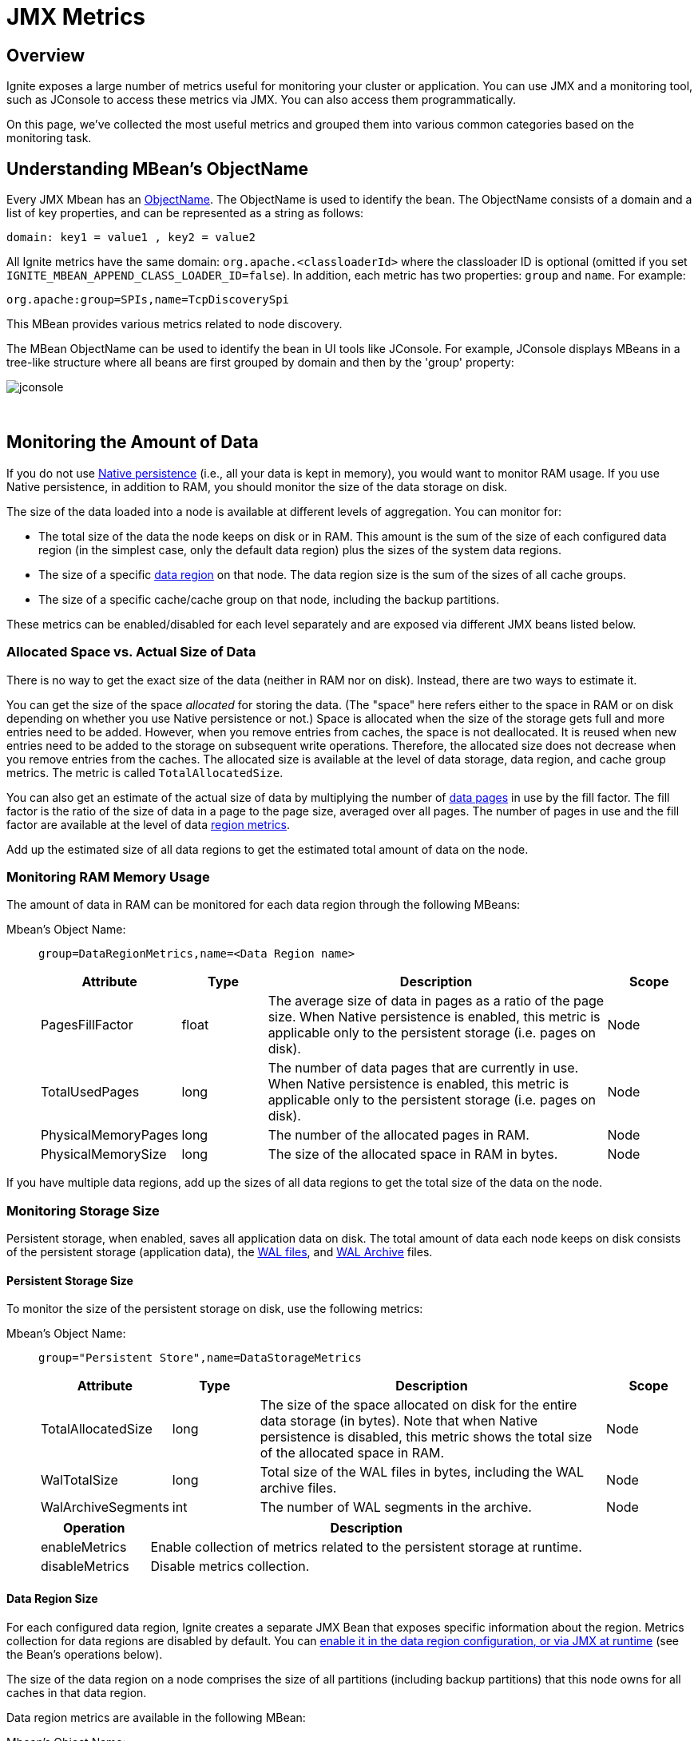 = JMX Metrics

:table_opts: cols="3,2,8,2", opts="stretch,header"

== Overview

Ignite exposes a large number of metrics useful for monitoring your cluster or application.
You can use JMX and a monitoring tool, such as JConsole to access these metrics via JMX.
You can also access them programmatically.

On this page, we've collected the most useful metrics and grouped them into various common categories based on the monitoring task.

// link:monitoring-metrics/configuring-metrics[Configuring Metrics]

== Understanding MBean's ObjectName

Every JMX Mbean has an https://docs.oracle.com/javase/8/docs/api/javax/management/ObjectName.html[ObjectName,window=_blank].
The ObjectName is used to identify the bean.
The ObjectName consists of a domain and a list of key properties, and can be represented as a string as follows:

   domain: key1 = value1 , key2 = value2

All Ignite metrics have the same domain: `org.apache.<classloaderId>` where the classloader ID is optional (omitted if you set `IGNITE_MBEAN_APPEND_CLASS_LOADER_ID=false`). In addition, each metric has two properties: `group` and `name`.
For example:

    org.apache:group=SPIs,name=TcpDiscoverySpi

This MBean provides various metrics related to node discovery.

The MBean ObjectName can be used to identify the bean in UI tools like JConsole.
For example, JConsole displays MBeans in a tree-like structure where all beans are first grouped by domain and then by the 'group' property:

image::images/jconsole.png[]

{sp}+

== Monitoring the Amount of Data

If you do not use link:persistence/native-persistence[Native persistence] (i.e., all your data is kept in memory), you would want to monitor RAM usage.
If you use Native persistence, in addition to RAM, you should monitor the size of the data storage on disk.

The size of the data loaded into a node is available at different levels of aggregation. You can monitor for:

* The total size of the data the node keeps on disk or in RAM. This amount is the sum of the size of each configured data region (in the simplest case, only the default data region) plus the sizes of the system data regions.
* The size of a specific link:memory-configuration/data-regions[data region] on that node. The data region size is the sum of the sizes of all cache groups.
* The size of a specific cache/cache group on that node, including the backup partitions.

These metrics can be enabled/disabled for each level separately and are exposed via different JMX beans listed below.


=== Allocated Space vs. Actual Size of Data

There is no way to get the exact size of the data (neither in RAM nor on disk). Instead, there are two ways to estimate it.

You can get the size of the space _allocated_ for storing the data.
(The "space" here refers either to the space in RAM or on disk depending on whether you use Native persistence or not.)
Space is allocated when the size of the storage gets full and more entries need to be added.
However, when you remove entries from caches, the space is not deallocated.
It is reused when new entries need to be added to the storage on subsequent write operations. Therefore, the allocated size does not decrease when you remove entries from the caches.
The allocated size is available at the level of data storage, data region, and cache group metrics.
The metric is called `TotalAllocatedSize`.

You can also get an estimate of the actual size of data by multiplying the number of link:memory-centric-storage#data-pages[data pages] in use by the fill factor. The fill factor is the ratio of the size of data in a page to the page size, averaged over all pages. The number of pages in use and the fill factor are available at the level of data <<Data Region Size,region metrics>>.

Add up the estimated size of all data regions to get the estimated total amount of data on the node.


:allocsize_note: Note that when Native persistence is disabled, this metric shows the total size of the allocated space in RAM.

=== Monitoring RAM Memory Usage
The amount of data in RAM can be monitored for each data region through the following MBeans:

Mbean's Object Name: ::
+
--
----
group=DataRegionMetrics,name=<Data Region name>
----
[{table_opts}]
|===
| Attribute | Type | Description | Scope

| PagesFillFactor| float | The average size of data in pages as a ratio of the page size. When Native persistence is enabled, this metric is applicable only to the persistent storage (i.e. pages on disk). | Node
| TotalUsedPages | long | The number of data pages that are currently in use. When Native persistence is enabled, this metric is applicable only to the persistent storage (i.e. pages on disk).| Node
| PhysicalMemoryPages |long | The number of the allocated pages in RAM. | Node
| PhysicalMemorySize |long |The size of the allocated space in RAM in bytes. | Node
|===
--

If you have multiple data regions, add up the sizes of all data regions to get the total size of the data on the node.

=== Monitoring Storage Size

Persistent storage, when enabled, saves all application data on disk.
The total amount of data each node keeps on disk consists of the persistent storage (application data), the link:persistence/native-persistence#write-ahead-log[WAL files], and link:persistence/native-persistence#wal-archive[WAL Archive] files.

==== Persistent Storage Size
To monitor the size of the persistent storage on disk, use the following metrics:

Mbean's Object Name: ::
+
--
----
group="Persistent Store",name=DataStorageMetrics
----
[{table_opts}]
|===
| Attribute | Type | Description | Scope
| TotalAllocatedSize | long  | The size of the space allocated on disk for the entire data storage (in bytes). {allocsize_note} | Node
| WalTotalSize | long | Total size of the WAL files in bytes, including the WAL archive files. | Node
| WalArchiveSegments | int | The number of WAL segments in the archive.  | Node
|===

[cols="1,4",opts="header"]
|===
|Operation | Description
| enableMetrics | Enable collection of metrics related to the persistent storage at runtime.
| disableMetrics | Disable metrics collection.
|===
--

==== Data Region Size

For each configured data region, Ignite creates a separate JMX Bean that exposes specific information about the region. Metrics collection for data regions are disabled by default. You can link:monitoring-metrics/configuring-metrics#enabling-data-region-metrics[enable it in the data region configuration, or via JMX at runtime] (see the Bean's operations below).

The size of the data region on a node comprises the size of all partitions (including backup partitions) that this node owns for all caches in that data region.

Data region metrics are available in the following MBean:

Mbean's Object Name: ::
+
--
----
group=DataRegionMetrics,name=<Data Region name>
----

[{table_opts}]
|===
| Attribute | Type | Description | Scope

| TotalAllocatedSize | long  | The size of the space allocated for this data region (in bytes). {allocsize_note} | Node
| PagesFillFactor| float | The average amount of data in pages as a ratio of the page size. | Node
| TotalUsedPages | long | The number of data pages that are currently in use. | Node
| PhysicalMemoryPages |long |The number of data pages in this data region held in RAM. | Node
| PhysicalMemorySize | long |The size of the allocated space in RAM in bytes.| Node
|===

[cols="1,4",opts="header"]
|===
|Operation | Description
| enableMetrics | Enable metrics collection for this data region.
| disableMetrics | Disable metrics collection for this data region.
|===
--

==== Cache Group Size

If you don't use link:configuring-caches/cache-groups[cache groups], each cache will be its own group.
There is a separate JMX bean for each cache group.
The name of the bean corresponds to the name of the group.

Mbean's Object Name: ::
+
--
----
group="Cache groups",name=<Cache group name>
----
[{table_opts}]
|===
| Attribute | Type | Description | Scope
|TotalAllocatedSize |long | The amount of space allocated for the cache group on this node. | Node
|===
--

== Monitoring Checkpointing Operations
Checkpointing may slow down cluster operations.
You may want to monitor how much time each checkpoint operation takes, so that you can tune the properties that affect checkpointing.
You may also want to monitor the disk performance to see if the slow-down is caused by external reasons.

See link:persistence/persistence-tuning#pages-writes-throttling[Pages Writes Throttling] and link:persistence/persistence-tuning#adjusting-checkpointing-buffer-size[Checkpointing Buffer Size] for performance tips.

Mbean's Object Name: ::
+
--
    group="Persistent Store",name=DataStorageMetrics
[{table_opts}]
|===
| Attribute | Type | Description | Scope
| DirtyPages  | long | The number of pages in memory that have been changed but not yet synchronized to disk. Those will be written to disk during next checkpoint. | Node
|LastCheckpointDuration | long | The time in milliseconds it took to create the last checkpoint. | Node
|CheckpointBufferSize | long | The size of the checkpointing buffer. | Global
|===
--


== Monitoring Rebalancing
link:data-rebalancing[Rebalancing] is the process of moving partitions between the cluster nodes so that the data is always distributed in a balanced manner. Rebalancing is triggered when a new node joins, or an existing node leaves the cluster.

If you have multiple caches, they will be rebalanced sequentially.
There are several metrics that you can use to monitor the progress of the rebalancing process for a specific cache.

Mbean's Object Name: ::
+
--
----
group=<cache name>,name=org.apache.ignite.internal.processors.cache.CacheLocalMetricsMXBeanImpl
----
[{table_opts}]
|===
| Attribute | Type | Description | Scope
|RebalancingStartTime | long | This metric shows the time when rebalancing of local partitions started for the cache. This metric will return 0 if the local partitions do not participate in the rebalancing. The time is returned in milliseconds. | Node
| EstimatedRebalancingFinishTime | long | Expected time of completion of the rebalancing process. |  Node
| KeysToRebalanceLeft | long | The number of keys on the node that remain to be rebalanced.  You can monitor this metric to learn when the rebalancing process finishes.| Node
|===
--


== Monitoring Topology
Topology refers to the set of nodes in a cluster. There are a number of metrics that expose the information about the topology of the cluster. If the topology changes too frequently or has a size that is different from what you expect, you may want to look into whether there are network problems.


Mbean's Object Name: ::
+
--
----
group=Kernal,name=ClusterMetricsMXBeanImpl
----
[{table_opts}]
|===
| Attribute | Type | Description | Scope
| TotalServerNodes| long  |The number of server nodes in the cluster.| Global
| TotalClientNodes| long |The number of client nodes in the cluster. | Global
| TotalBaselineNodes | long | The number of nodes that are registered in the link:clustering/baseline-topology[baseline topology]. When a node goes down, it remains registered in the baseline topology and you need to remote it manually. |  Global
| ActiveBaselineNodes | long | The number of nodes that are currently active in the baseline topology.  |  Global
|===
--

Mbean's Object Name: ::
+
--
----
group=SPIs,name=TcpDiscoverySpi
----
[{table_opts}]
|===
| Attribute | Type | Description | Scope
| Coordinator | String | The node ID of the current coordinator node.| Global
| CoordinatorNodeFormatted|String a|
Detailed information about the coordinator node.
....
TcpDiscoveryNode [id=e07ad289-ff5b-4a73-b3d4-d323a661b6d4,
consistentId=fa65ff2b-e7e2-4367-96d9-fd0915529c25,
addrs=[0:0:0:0:0:0:0:1%lo, 127.0.0.1, 172.25.4.200],
sockAddrs=[mymachine.local/172.25.4.200:47500,
/0:0:0:0:0:0:0:1%lo:47500, /127.0.0.1:47500], discPort=47500,
order=2, intOrder=2, lastExchangeTime=1568187777249, loc=false,
ver=8.7.5#20190520-sha1:d159cd7a, isClient=false]
....

| Global
|===
--

== Monitoring Caches

Cache-related metrics. For each cache, Ignite will create two JMX MBeans that will expose the metrics specific to the cache. One MBean shows cluster-wide information about the cache, such as the total number of entries in the cache. The other MBean shows local information about the cache, such as the number of entries of the cache that are located on the local node.


Global Cache Mbean's Object Name: ::
+
--
....
group=<Cache_Name>,name="org.apache.ignite.internal.processors.cache.CacheClusterMetricsMXBeanImpl"`
....

[{table_opts}]
|===
| Attribute | Type | Description | Scope
| CacheSize | long | The total number of entries in the cache across all nodes. | Global
|===
--

Local Cache Mbean's Object Name: ::
+
--
----
group=<Cache Name>,name="org.apache.ignite.internal.processors.cache.CacheLocalMetricsMXBeanImpl"
----

[{table_opts}]
|===
| Attribute | Type | Description | Scope
| CacheSize | long | The number of entries of the cache that are stored on the local node. | Node
|===
--

== Monitoring Transactions
Note that if a transaction spans multiple nodes (i.e., if the keys that are changed as a result of the transaction execution are located on multiple nodes), the counters will increase on each node. For example, the 'TransactionsCommittedNumber' counter will increase on each node where the keys affected by the transaction are stored.

Mbean's Object Name: ::
+
--
----
group=TransactionMetrics,name=TransactionMetricsMxBeanImpl
----

[{table_opts}]
|===
| Attribute | Type | Description | Scope
| LockedKeysNumber | long  | The number of keys locked on the node. | Node
| TransactionsCommittedNumber |long | The number of transactions that have been committed on the node  | Node
| TransactionsRolledBackNumber | long | The number of transactions that were rolled back. | Node
| OwnerTransactionsNumber | long |  The number of transactions initiated on the node. | Node
| TransactionsHoldingLockNumber | long | The number of open transactions that hold a lock on at least one key on the node.| Node
|===
--

////
this isn't in 8.7.6 yet
{sp}+

Mbean's Object Name: ::
`group=Transactions,name=TransactionsMXBeanImpl`
*Attributes:*::
{sp}
+
--
[{table_opts}]
|===
| Attribute | Type | Description | Scope
| TotalNodeSystemTime  | long | system time | Node
| TotalNodeUserTime |  | |  Node
| NodeSystemTimeHistogram | | | Node
| NodeUserTimeHistogram | |  | Node
|===
--

////


////
{sp}+


== Monitoring Compute Jobs

Mbean's Object Name: ::
`group= ,name=`
*Attributes:*::
{sp}
+
--
[{table_opts}]
|===
| Attribute | Type | Description | Scope
|  |  | |
|===
--

////


////
== Monitoring Snapshots

Mbean's Object Name: ::
+
--
----
group=TODO ,name= TODO
----
[{table_opts}]
|===
| Attribute | Type | Description | Scope
| LastSnapshotOperation |  | |
| LastSnapshotStartTime || |
| SnapshotInProgress | | |
|===
--
////

== Monitoring Data Center Replication

Refer to the link:data-center-replication/managing-and-monitoring#dr_jmx[Managing and Monitoring Replication] page.


////
== Monitoring Memory Consumption

JVM memory

Mbean's Object Name: ::
+
----
group=Kernal,name=ClusterMetricsMXBeanImpl
----
*Attributes:*::
+
[{table_opts}]
|===
| Attribute | Type | Description | Scope
| HeapMemoryUsed | long  | The Java heap size on the node. | Node
|===

////


== Monitoring Client Connections
Metrics related to JDBC/ODBC or thin client connections.

Mbean's Object Name: ::
+
--
----
group=Clients,name=ClientListenerProcessor
----
[{table_opts}]
|===
| Attribute | Type | Description | Scope
| Connections | java.util.List<String> a| A list of strings, each string containing information about a connection:

....
JdbcClient [id=4294967297, user=<anonymous>,
rmtAddr=127.0.0.1:39264, locAddr=127.0.0.1:10800]
....
| Node
|===

[cols="1,4",opts="header"]
|===
|Operation | Description
| dropConnection (id)| Disconnect a specific client.
| dropAllConnections | Disconnect all clients.
|===
--


== Monitoring Message Queues
When thread pools queues' are growing, it means that the node cannot keep up with the load, or there was an error while processing messages in the queue.
Continuous growth of the queue size can lead to OOM errors.


=== Communication Message Queue
The queue of outgoing communication messages contains communication messages that are waiting to be sent to other nodes.
If the size is growing, it means there is a problem.

Mbean's Object Name: ::
+
--
----
group=SPIs,name=TcpCommunicationSpi
----
[{table_opts}]
|===
| Attribute | Type | Description | Scope
| OutboundMessagesQueueSize  | int | The size of the queue of outgoing communication messages. | Node
|===
--

=== Discovery Messages Queue

The queue of discovery messages.

Mbean's Object Name: ::
+
--
----
group=SPIs,name=TcpDiscoverySpi
----
[{table_opts}]
|===
| Attribute | Type | Description | Scope
| MessageWorkerQueueSize | int | The size of the queue of discovery messages that are waiting to be sent to other nodes. | Node
|AvgMessageProcessingTime|long| Average message processing time. | Node
|===
--

////

== Monitoring Executor Queue Size

There is a number of executor thread pools running within each node that are dedicated to specific tasks.
You may want to monitor the size of the executor's queues.
You can read more about the thread pools on the link:perf-troubleshooting-guide/thread-pools-tuning[Thread Tuning Page]

There is a JMX Bean for each thread pool.

////





